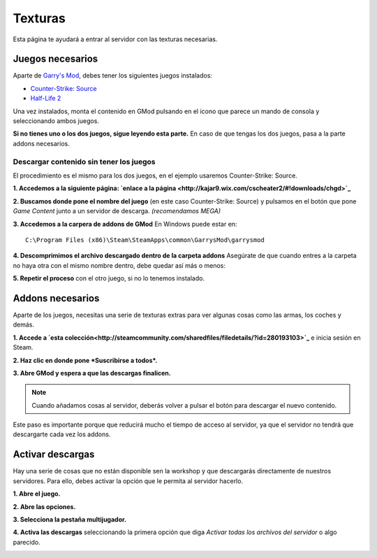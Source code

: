 
Texturas
========

Esta página te ayudará a entrar al servidor con las texturas necesarias.

Juegos necesarios
-----------------

Aparte de `Garry's Mod <http://store.steampowered.com/app/4000>`_, debes tener los siguientes juegos instalados:

* `Counter-Strike: Source <http://store.steampowered.com/app/240/>`_
* `Half-Life 2 <http://store.steampowered.com/app/220/>`_

Una vez instalados, monta el contenido en GMod pulsando en el icono que parece un mando de consola y seleccionando ambos juegos.

.. image:: img/gamemount.png

**Si no tienes uno o los dos juegos, sigue leyendo esta parte.** En caso de que tengas los dos juegos, pasa a la parte addons necesarios.

Descargar contenido sin tener los juegos
^^^^^^^^^^^^^^^^^^^^^^^^^^^^^^^^^^^^^^^^

El procedimiento es el mismo para los dos juegos, en el ejemplo usaremos Counter-Strike: Source.

**1. Accedemos a la siguiente página: `enlace a la página <http://kajar9.wix.com/cscheater2/#!downloads/chgd>`_**

**2. Buscamos donde pone el nombre del juego** (en este caso Counter-Strike: Source) y pulsamos en el botón que pone *Game Content* junto a un servidor de descarga. *(recomendamos MEGA)*

.. image:: img/descargarcontent.png

**3. Accedemos a la carpera de addons de GMod**
En Windows puede estar en: ::

    C:\Program Files (x86)\Steam\SteamApps\common\GarrysMod\garrysmod

**4. Descomprimimos el archivo descargado dentro de la carpeta addons**
Asegúrate de que cuando entres a la carpeta no haya otra con el mismo nombre dentro, debe quedar así más o menos:

.. image:: img/doblecarpeta.png

**5. Repetir el proceso** con el otro juego, si no lo tenemos instalado.

Addons necesarios
-----------------

Aparte de los juegos, necesitas una serie de texturas extras para ver algunas cosas como las armas, los coches y demás.

**1. Accede a `esta colección<http://steamcommunity.com/sharedfiles/filedetails/?id=280193103>`_** e inicia sesión en Steam.

**2. Haz clic en donde pone *Suscribirse a todos*.**

.. image:: img/suscribirse.png

**3. Abre GMod y espera a que las descargas finalicen.**

.. note:: Cuando añadamos cosas al servidor, deberás volver a pulsar el botón para descargar el nuevo contenido.

Este paso es importante porque que reducirá mucho el tiempo de acceso al servidor, ya que el servidor no tendrá que descargarte cada vez los addons.

Activar descargas
-----------------

Hay una serie de cosas que no están disponible sen la workshop y que descargarás directamente de nuestros servidores. 
Para ello, debes activar la opción que le permita al servidor hacerlo.

**1. Abre el juego.**

**2. Abre las opciones.**

**3. Selecciona la pestaña multijugador.**

**4. Activa las descargas** seleccionando la primera opción que diga *Activar todas los archivos del servidor* o algo parecido.

.. image:: img/ajustesdescargas.png